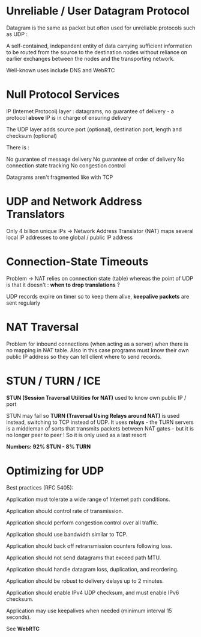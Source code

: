 * Unreliable / User Datagram Protocol

Datagram is the same as packet but often used for unreliable protocols
such as UDP :

A self-contained, independent entity of data carrying
sufficient information to be routed from the source to the
destination nodes without reliance on earlier exchanges
between the nodes and the transporting network.

Well-known uses include DNS and WebRTC

* Null Protocol Services

IP (Internet Protocol) layer : datagrams, no guarantee of
delivery - a protocol *above* IP is in charge of ensuring
delivery

The UDP layer adds source port (optional), destination port,
length and checksum (optional)

There is :

No guarantee of message delivery
No guarantee of order of delivery
No connection state tracking
No congestion control

Datagrams aren't fragmented like with TCP

* UDP and Network Address Translators

Only 4 billion unique IPs -> Network Address Translator (NAT)
maps several local IP addresses to one global / public IP address

* Connection-State Timeouts

Problem -> NAT relies on connection state (table) whereas the
point of UDP is that it doesn't : *when to drop translations* ?

UDP records expire on timer so to keep them alive, **keepalive packets**
are sent regularly

* NAT Traversal

Problem for inbound connections (when acting as a server) when there is
no mapping in NAT table.
Also in this case programs must know their own public IP address so 
they can tell client where to send records.

* STUN / TURN / ICE

*STUN (Session Traversal Utilities for NAT)* used to know own public
IP / port

STUN may fail so *TURN (Traversal Using Relays around NAT)* is used instead,
switching to TCP instead of UDP.
It uses *relays* - the TURN servers is a middleman of sorts that transmits
packets between NAT gates - but it is no longer peer to peer !
So it is only used as a last resort

*Numbers: 92% STUN - 8% TURN*

* Optimizing for UDP

Best practices (RFC 5405):

Application must tolerate a wide range of Internet path conditions.

Application should control rate of transmission.

Application should perform congestion control over all traffic.

Application should use bandwidth similar to TCP.

Application should back off retransmission counters following loss.

Application should not send datagrams that exceed path MTU.

Application should handle datagram loss, duplication, and reordering.

Application should be robust to delivery delays up to 2 minutes.

Application should enable IPv4 UDP checksum, and must enable IPv6 checksum.

Application may use keepalives when needed (minimum interval 15 seconds).


See *WebRTC* 
